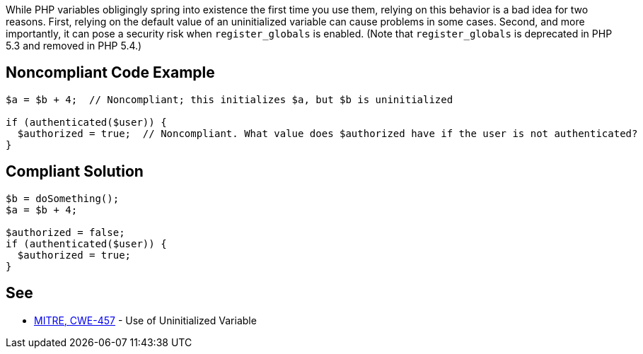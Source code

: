 While PHP variables obligingly spring into existence the first time you use them, relying on this behavior is a bad idea for two reasons. First, relying on the default value of an uninitialized variable can cause problems in some cases. Second, and more importantly, it can pose a security risk when ``++register_globals++`` is enabled. (Note that ``++register_globals++`` is deprecated in PHP 5.3 and removed in PHP 5.4.)


== Noncompliant Code Example

----
$a = $b + 4;  // Noncompliant; this initializes $a, but $b is uninitialized

if (authenticated($user)) {
  $authorized = true;  // Noncompliant. What value does $authorized have if the user is not authenticated?
}
----


== Compliant Solution

----
$b = doSomething();
$a = $b + 4;

$authorized = false;
if (authenticated($user)) {
  $authorized = true;
}
----


== See

* http://cwe.mitre.org/data/definitions/457.html[MITRE, CWE-457] - Use of Uninitialized Variable

